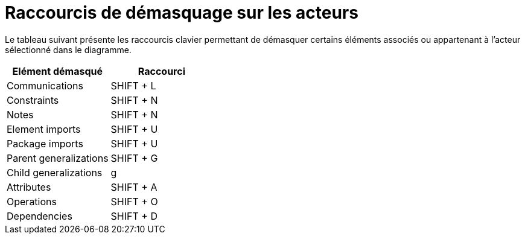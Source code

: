 // Disable all captions for figures.
:!figure-caption:
// Path to the stylesheet files
:stylesdir: .

= Raccourcis de démasquage sur les acteurs

Le tableau suivant présente les raccourcis clavier permettant de démasquer certains éléments associés ou appartenant à l'acteur sélectionné dans le diagramme.

[%header]
|=================================
|Elément démasqué |Raccourci
|Communications |SHIFT + L
|Constraints |SHIFT + N
|Notes |SHIFT + N
|Element imports |SHIFT + U
|Package imports |SHIFT + U
|Parent generalizations |SHIFT + G
|Child generalizations |g
|Attributes |SHIFT + A
|Operations |SHIFT + O
|Dependencies |SHIFT + D
|=================================



